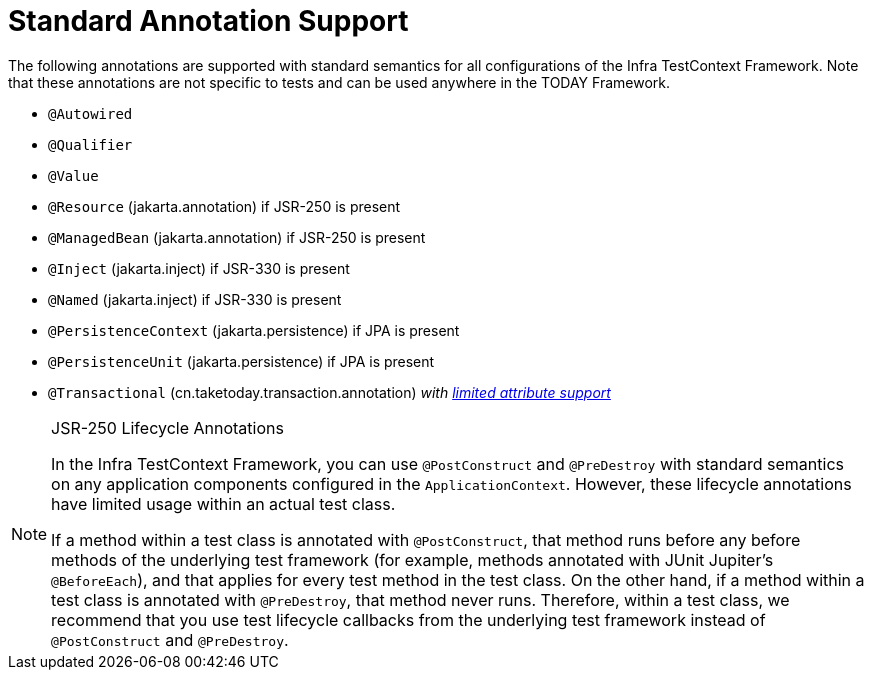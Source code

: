 [[integration-testing-annotations-standard]]
= Standard Annotation Support

The following annotations are supported with standard semantics for all configurations of
the Infra TestContext Framework. Note that these annotations are not specific to tests
and can be used anywhere in the TODAY Framework.

* `@Autowired`
* `@Qualifier`
* `@Value`
* `@Resource` (jakarta.annotation) if JSR-250 is present
* `@ManagedBean` (jakarta.annotation) if JSR-250 is present
* `@Inject` (jakarta.inject) if JSR-330 is present
* `@Named` (jakarta.inject) if JSR-330 is present
* `@PersistenceContext` (jakarta.persistence) if JPA is present
* `@PersistenceUnit` (jakarta.persistence) if JPA is present
* `@Transactional` (cn.taketoday.transaction.annotation)
  _with xref:testing/testcontext-framework/tx.adoc#testcontext-tx-attribute-support[limited attribute support]_

.JSR-250 Lifecycle Annotations
[NOTE]
====
In the Infra TestContext Framework, you can use `@PostConstruct` and `@PreDestroy` with
standard semantics on any application components configured in the `ApplicationContext`.
However, these lifecycle annotations have limited usage within an actual test class.

If a method within a test class is annotated with `@PostConstruct`, that method runs
before any before methods of the underlying test framework (for example, methods
annotated with JUnit Jupiter's `@BeforeEach`), and that applies for every test method in
the test class. On the other hand, if a method within a test class is annotated with
`@PreDestroy`, that method never runs. Therefore, within a test class, we recommend that
you use test lifecycle callbacks from the underlying test framework instead of
`@PostConstruct` and `@PreDestroy`.
====



